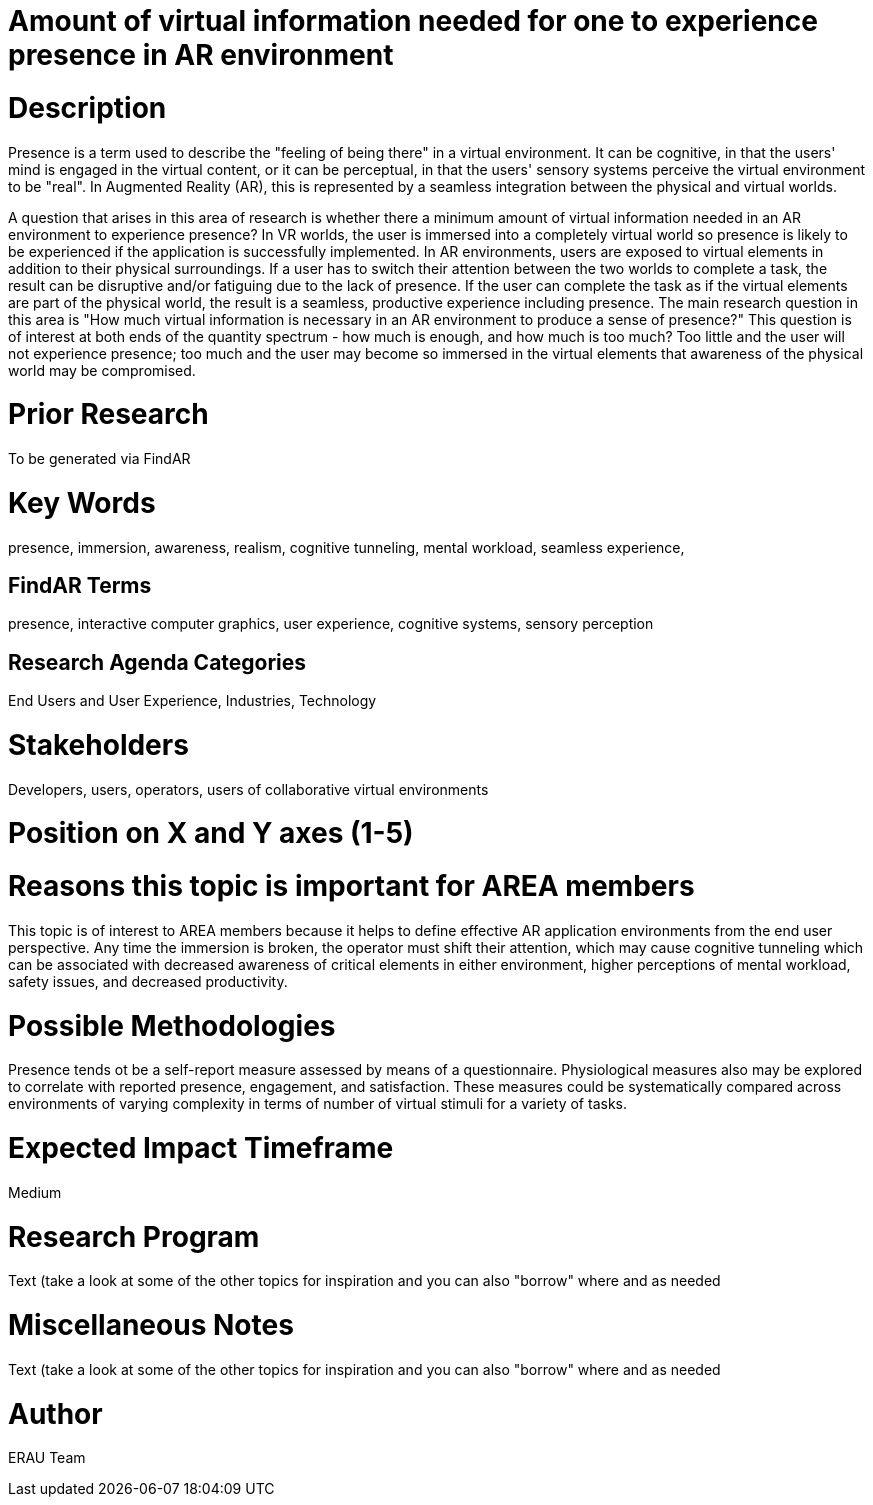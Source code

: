 [[ra-Epresence5-amountofinformation]]

# Amount of virtual information needed for one to experience presence in AR environment

# Description
Presence is a term used to describe the "feeling of being there" in a virtual environment. It can be cognitive, in that the users' mind is engaged in the virtual content, or it can be perceptual, in that the users' sensory systems perceive the virtual environment to be "real". In Augmented Reality (AR), this is represented by a seamless integration between the physical and virtual worlds.

A question that arises in this area of research is whether there a minimum amount of virtual information needed in an AR environment to experience presence? In VR worlds, the user is immersed into a completely virtual world so presence is likely to be experienced if the application is successfully implemented. In AR environments, users are exposed to virtual elements in addition to their physical surroundings. If a user has to switch their attention between the two worlds to complete a task, the result can be disruptive and/or fatiguing due to the lack of presence. If the user can complete the task as if the virtual elements are part of the physical world, the result is a seamless, productive experience including presence. The main research question in this area is "How much virtual information is necessary in an AR environment to produce a sense of presence?"  This question is of interest at both ends of the quantity spectrum - how much is enough, and how much is too much? Too little and the user will not experience presence; too much and the user may become so immersed in the virtual elements that awareness of the physical world may be compromised.

# Prior Research
To be generated via FindAR

# Key Words
presence, immersion, awareness, realism, cognitive tunneling, mental workload, seamless experience,

## FindAR Terms
presence, interactive computer graphics, user experience, cognitive systems, sensory perception

## Research Agenda Categories
End Users and User Experience, Industries, Technology

# Stakeholders
Developers, users, operators, users of collaborative virtual environments

# Position on X and Y axes (1-5)

# Reasons this topic is important for AREA members
This topic is of interest to AREA members because it helps to define effective AR application environments from the end user perspective. Any time the immersion is broken, the operator must shift their attention, which may cause cognitive tunneling which can be associated with decreased awareness of critical elements in either environment, higher perceptions of mental workload, safety issues, and decreased productivity.

# Possible Methodologies
Presence tends ot be a self-report measure assessed by means of a questionnaire. Physiological measures also may be explored to correlate with reported presence, engagement, and satisfaction. These measures could be systematically compared across environments of varying complexity in terms of number of virtual stimuli for a variety of tasks.

# Expected Impact Timeframe
Medium


# Research Program
///////
NEED TO FILL IN HERE
///////
Text (take a look at some of the other topics for inspiration and you can also "borrow" where and as needed

# Miscellaneous Notes
///////
NEED TO FILL IN HERE
///////
Text (take a look at some of the other topics for inspiration and you can also "borrow" where and as needed

# Author
ERAU Team
